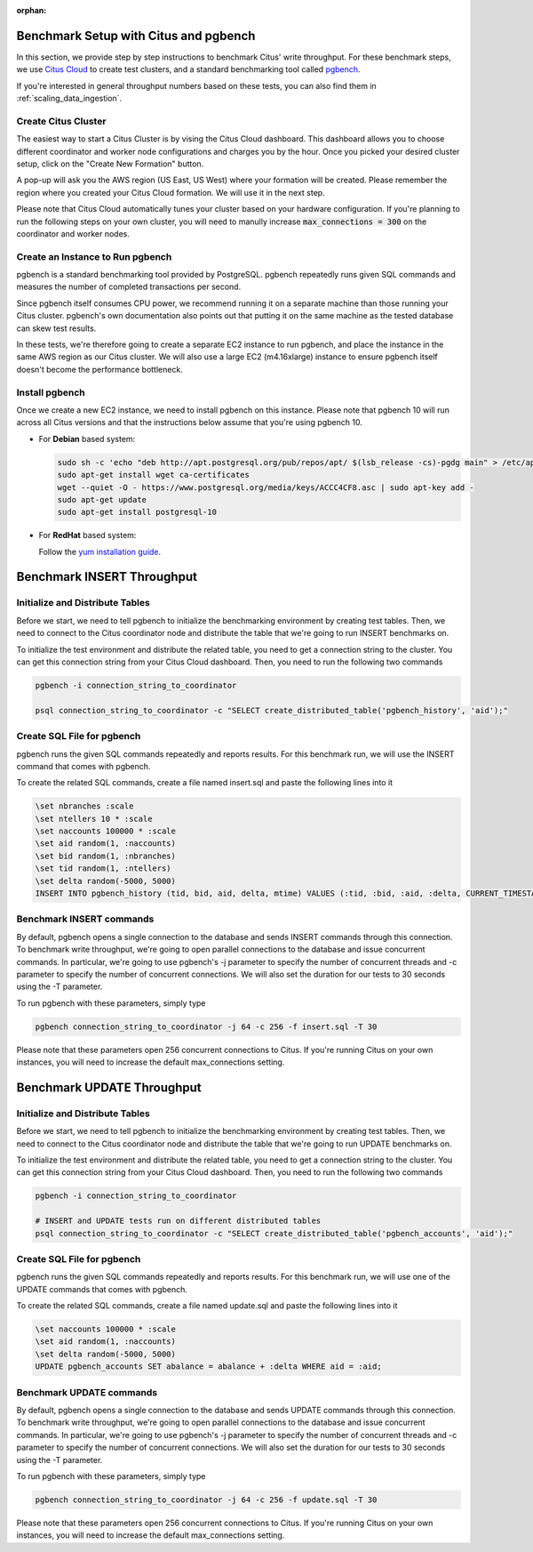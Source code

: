 :orphan:

.. _citus_write_throughput_benchmark:

Benchmark Setup with Citus and pgbench
--------------------------------------

In this section, we provide step by step instructions to benchmark Citus' write throughput. For these benchmark steps, we use `Citus Cloud <https://console.citusdata.com/users/sign_up>`_ to create test clusters, and a standard benchmarking tool called `pgbench  <https://www.postgresql.org/docs/current/static/pgbench.html>`_.

If you're interested in general throughput numbers based on these tests, you can also find them in :ref:`scaling_data_ingestion`.

Create Citus Cluster
~~~~~~~~~~~~~~~~~~~~

The easiest way to start a Citus Cluster is by vising the Citus Cloud dashboard. This dashboard allows you to choose different coordinator and worker node configurations and charges you by the hour. Once you picked your desired cluster setup, click on the "Create New Formation" button.

.. image:: ../images/cloud-coordinator-worker-slider.png
  :align: center

A pop-up will ask you the AWS region (US East, US West) where your formation will be created. Please remember the region where you created your Citus Cloud formation. We will use it in the next step.

Please note that Citus Cloud automatically tunes your cluster based on your hardware configuration. If you're planning to run the following steps on your own cluster, you will need to manully increase :code:`max_connections = 300` on the coordinator and worker nodes.

Create an Instance to Run pgbench
~~~~~~~~~~~~~~~~~~~~~~~~~~~~~~~~~~

pgbench is a standard benchmarking tool provided by PostgreSQL. pgbench repeatedly runs given SQL commands and measures the number of completed transactions per second.

Since pgbench itself consumes CPU power, we recommend running it on a separate machine than those running your Citus cluster. pgbench's own documentation also points out that putting it on the same machine as the tested database can skew test results.

In these tests, we're therefore going to create a separate EC2 instance to run pgbench, and place the instance in the same AWS region as our Citus cluster. We will also use a large EC2 (m4.16xlarge) instance to ensure pgbench itself doesn't become the performance bottleneck.

Install pgbench
~~~~~~~~~~~~~~~

Once we create a new EC2 instance, we need to install pgbench on this instance. Please note that pgbench 10 will run across all Citus versions and that the instructions below assume that you're using pgbench 10.

* For **Debian** based system:

  .. code-block:: bash

    sudo sh -c 'echo "deb http://apt.postgresql.org/pub/repos/apt/ $(lsb_release -cs)-pgdg main" > /etc/apt/sources.list.d/pgdg.list'
    sudo apt-get install wget ca-certificates
    wget --quiet -O - https://www.postgresql.org/media/keys/ACCC4CF8.asc | sudo apt-key add -
    sudo apt-get update
    sudo apt-get install postgresql-10

* For **RedHat** based system:

  Follow the `yum installation guide <https://www.postgresql.org/download/linux/redhat/>`_.

Benchmark INSERT Throughput
---------------------------

Initialize and Distribute Tables
~~~~~~~~~~~~~~~~~~~~~~~~~~~~~~~~

Before we start, we need to tell pgbench to initialize the benchmarking environment by creating test tables. Then, we need to connect to the Citus coordinator node and distribute the table that we're going to run INSERT benchmarks on.

To initialize the test environment and distribute the related table, you need to get a connection string to the cluster. You can get this connection string from your Citus Cloud dashboard. Then, you need to run the following two commands

.. code-block:: bash

  pgbench -i connection_string_to_coordinator

  psql connection_string_to_coordinator -c "SELECT create_distributed_table('pgbench_history', 'aid');"


Create SQL File for pgbench
~~~~~~~~~~~~~~~~~~~~~~~~~~~~~~~~~~~~

pgbench runs the given SQL commands repeatedly and reports results. For this benchmark run, we will use the INSERT command that comes with pgbench.

To create the related SQL commands, create a file named insert.sql and paste the following lines into it

.. code-block:: psql

  \set nbranches :scale
  \set ntellers 10 * :scale
  \set naccounts 100000 * :scale
  \set aid random(1, :naccounts)
  \set bid random(1, :nbranches)
  \set tid random(1, :ntellers)
  \set delta random(-5000, 5000)
  INSERT INTO pgbench_history (tid, bid, aid, delta, mtime) VALUES (:tid, :bid, :aid, :delta, CURRENT_TIMESTAMP);

Benchmark INSERT commands
~~~~~~~~~~~~~~~~~~~~~~~~~

By default, pgbench opens a single connection to the database and sends INSERT commands through this connection. To benchmark write throughput, we're going to open parallel connections to the database and issue concurrent commands. In particular, we're going to use pgbench's -j parameter to specify the number of concurrent threads and -c parameter to specify the number of concurrent connections. We will also set the duration for our tests to 30 seconds using the -T parameter.

To run pgbench with these parameters, simply type

.. code-block:: bash

  pgbench connection_string_to_coordinator -j 64 -c 256 -f insert.sql -T 30

Please note that these parameters open 256 concurrent connections to Citus. If you're running Citus on your own instances, you will need to increase the default max_connections setting.

.. _citus_update_throughput_benchmark:

Benchmark UPDATE Throughput
---------------------------

Initialize and Distribute Tables
~~~~~~~~~~~~~~~~~~~~~~~~~~~~~~~~

Before we start, we need to tell pgbench to initialize the benchmarking environment by creating test tables. Then, we need to connect to the Citus coordinator node and distribute the table that we're going to run UPDATE benchmarks on.

To initialize the test environment and distribute the related table, you need to get a connection string to the cluster. You can get this connection string from your Citus Cloud dashboard. Then, you need to run the following two commands

.. code-block:: bash

  pgbench -i connection_string_to_coordinator

  # INSERT and UPDATE tests run on different distributed tables
  psql connection_string_to_coordinator -c "SELECT create_distributed_table('pgbench_accounts', 'aid');"


Create SQL File for pgbench
~~~~~~~~~~~~~~~~~~~~~~~~~~~~~~~~~~~~

pgbench runs the given SQL commands repeatedly and reports results. For this benchmark run, we will use one of the UPDATE commands that comes with pgbench.

To create the related SQL commands, create a file named update.sql and paste the following lines into it

.. code-block:: psql

  \set naccounts 100000 * :scale
  \set aid random(1, :naccounts)
  \set delta random(-5000, 5000)
  UPDATE pgbench_accounts SET abalance = abalance + :delta WHERE aid = :aid;


Benchmark UPDATE commands
~~~~~~~~~~~~~~~~~~~~~~~~~

By default, pgbench opens a single connection to the database and sends UPDATE commands through this connection. To benchmark write throughput, we're going to open parallel connections to the database and issue concurrent commands. In particular, we're going to use pgbench's -j parameter to specify the number of concurrent threads and -c parameter to specify the number of concurrent connections. We will also set the duration for our tests to 30 seconds using the -T parameter.

To run pgbench with these parameters, simply type

.. code-block:: bash

  pgbench connection_string_to_coordinator -j 64 -c 256 -f update.sql -T 30

Please note that these parameters open 256 concurrent connections to Citus. If you're running Citus on your own instances, you will need to increase the default max_connections setting.
